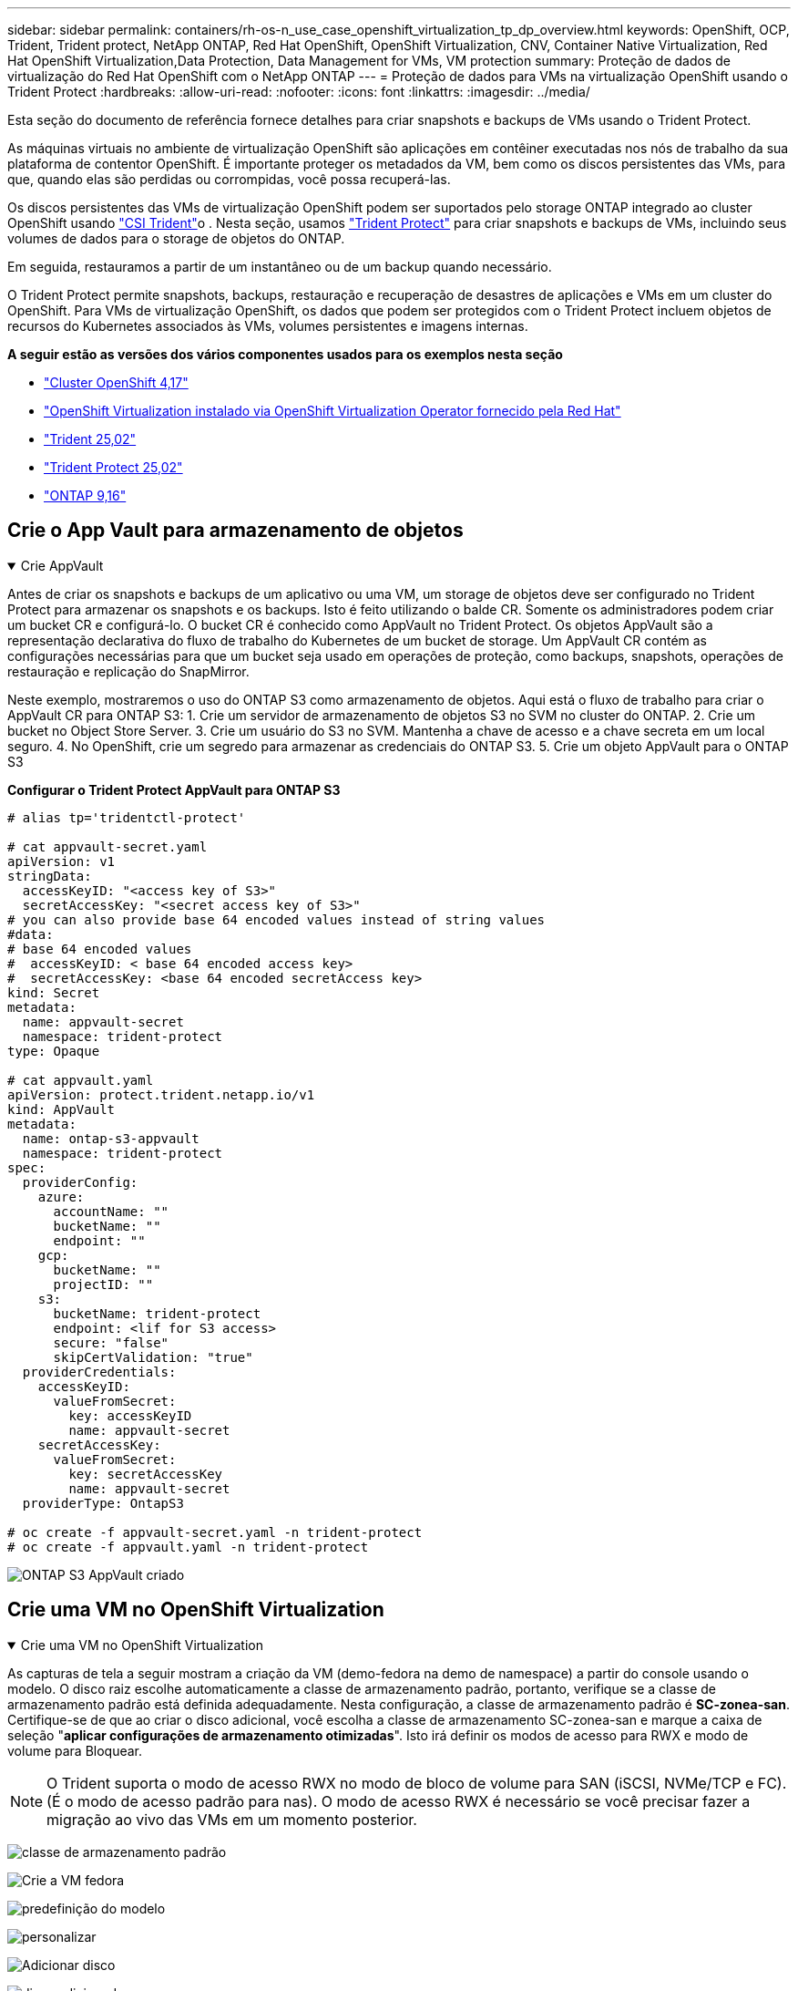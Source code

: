 ---
sidebar: sidebar 
permalink: containers/rh-os-n_use_case_openshift_virtualization_tp_dp_overview.html 
keywords: OpenShift, OCP, Trident, Trident protect, NetApp ONTAP, Red Hat OpenShift, OpenShift Virtualization, CNV, Container Native Virtualization, Red Hat OpenShift Virtualization,Data Protection, Data Management for VMs, VM protection 
summary: Proteção de dados de virtualização do Red Hat OpenShift com o NetApp ONTAP 
---
= Proteção de dados para VMs na virtualização OpenShift usando o Trident Protect
:hardbreaks:
:allow-uri-read: 
:nofooter: 
:icons: font
:linkattrs: 
:imagesdir: ../media/


[role="lead"]
Esta seção do documento de referência fornece detalhes para criar snapshots e backups de VMs usando o Trident Protect.

As máquinas virtuais no ambiente de virtualização OpenShift são aplicações em contêiner executadas nos nós de trabalho da sua plataforma de contentor OpenShift. É importante proteger os metadados da VM, bem como os discos persistentes das VMs, para que, quando elas são perdidas ou corrompidas, você possa recuperá-las.

Os discos persistentes das VMs de virtualização OpenShift podem ser suportados pelo storage ONTAP integrado ao cluster OpenShift usando link:https://docs.netapp.com/us-en/trident/["CSI Trident"]o . Nesta seção, usamos link:https://docs.netapp.com/us-en/trident/trident-protect/learn-about-trident-protect.html["Trident Protect"] para criar snapshots e backups de VMs, incluindo seus volumes de dados para o storage de objetos do ONTAP.

Em seguida, restauramos a partir de um instantâneo ou de um backup quando necessário.

O Trident Protect permite snapshots, backups, restauração e recuperação de desastres de aplicações e VMs em um cluster do OpenShift. Para VMs de virtualização OpenShift, os dados que podem ser protegidos com o Trident Protect incluem objetos de recursos do Kubernetes associados às VMs, volumes persistentes e imagens internas.

**A seguir estão as versões dos vários componentes usados para os exemplos nesta seção**

* link:https://docs.redhat.com/en/documentation/openshift_container_platform/4.17/html/installing_on_bare_metal/index["Cluster OpenShift 4,17"]
* link:https://docs.redhat.com/en/documentation/openshift_container_platform/4.17/html/virtualization/getting-started#tours-quick-starts_virt-getting-started["OpenShift Virtualization instalado via OpenShift Virtualization Operator fornecido pela Red Hat"]
* link:https://docs.netapp.com/us-en/trident/trident-get-started/kubernetes-deploy.html["Trident 25,02"]
* link:https://docs.netapp.com/us-en/trident/trident-protect/trident-protect-installation.html["Trident Protect 25,02"]
* link:https://docs.netapp.com/us-en/ontap/["ONTAP 9,16"]




== Crie o App Vault para armazenamento de objetos

.Crie AppVault
[%collapsible%open]
====
Antes de criar os snapshots e backups de um aplicativo ou uma VM, um storage de objetos deve ser configurado no Trident Protect para armazenar os snapshots e os backups. Isto é feito utilizando o balde CR. Somente os administradores podem criar um bucket CR e configurá-lo. O bucket CR é conhecido como AppVault no Trident Protect. Os objetos AppVault são a representação declarativa do fluxo de trabalho do Kubernetes de um bucket de storage. Um AppVault CR contém as configurações necessárias para que um bucket seja usado em operações de proteção, como backups, snapshots, operações de restauração e replicação do SnapMirror.

Neste exemplo, mostraremos o uso do ONTAP S3 como armazenamento de objetos. Aqui está o fluxo de trabalho para criar o AppVault CR para ONTAP S3: 1. Crie um servidor de armazenamento de objetos S3 no SVM no cluster do ONTAP. 2. Crie um bucket no Object Store Server. 3. Crie um usuário do S3 no SVM. Mantenha a chave de acesso e a chave secreta em um local seguro. 4. No OpenShift, crie um segredo para armazenar as credenciais do ONTAP S3. 5. Crie um objeto AppVault para o ONTAP S3

**Configurar o Trident Protect AppVault para ONTAP S3**

[source, yaml]
----
# alias tp='tridentctl-protect'

# cat appvault-secret.yaml
apiVersion: v1
stringData:
  accessKeyID: "<access key of S3>"
  secretAccessKey: "<secret access key of S3>"
# you can also provide base 64 encoded values instead of string values
#data:
# base 64 encoded values
#  accessKeyID: < base 64 encoded access key>
#  secretAccessKey: <base 64 encoded secretAccess key>
kind: Secret
metadata:
  name: appvault-secret
  namespace: trident-protect
type: Opaque

# cat appvault.yaml
apiVersion: protect.trident.netapp.io/v1
kind: AppVault
metadata:
  name: ontap-s3-appvault
  namespace: trident-protect
spec:
  providerConfig:
    azure:
      accountName: ""
      bucketName: ""
      endpoint: ""
    gcp:
      bucketName: ""
      projectID: ""
    s3:
      bucketName: trident-protect
      endpoint: <lif for S3 access>
      secure: "false"
      skipCertValidation: "true"
  providerCredentials:
    accessKeyID:
      valueFromSecret:
        key: accessKeyID
        name: appvault-secret
    secretAccessKey:
      valueFromSecret:
        key: secretAccessKey
        name: appvault-secret
  providerType: OntapS3

# oc create -f appvault-secret.yaml -n trident-protect
# oc create -f appvault.yaml -n trident-protect
----
image:rh-os-n_use_case_ocpv_tp_dp_8.png["ONTAP S3 AppVault criado"]

====


== Crie uma VM no OpenShift Virtualization

.Crie uma VM no OpenShift Virtualization
[%collapsible%open]
====
As capturas de tela a seguir mostram a criação da VM (demo-fedora na demo de namespace) a partir do console usando o modelo. O disco raiz escolhe automaticamente a classe de armazenamento padrão, portanto, verifique se a classe de armazenamento padrão está definida adequadamente. Nesta configuração, a classe de armazenamento padrão é **SC-zonea-san**. Certifique-se de que ao criar o disco adicional, você escolha a classe de armazenamento SC-zonea-san e marque a caixa de seleção "**aplicar configurações de armazenamento otimizadas**". Isto irá definir os modos de acesso para RWX e modo de volume para Bloquear.


NOTE: O Trident suporta o modo de acesso RWX no modo de bloco de volume para SAN (iSCSI, NVMe/TCP e FC). (É o modo de acesso padrão para nas). O modo de acesso RWX é necessário se você precisar fazer a migração ao vivo das VMs em um momento posterior.

image:rh-os-n_use_case_ocpv_tp_dp_1.png["classe de armazenamento padrão"]

image:rh-os-n_use_case_ocpv_tp_dp_2.png["Crie a VM fedora"]

image:rh-os-n_use_case_ocpv_tp_dp_3.png["predefinição do modelo"]

image:rh-os-n_use_case_ocpv_tp_dp_4.png["personalizar"]

image:rh-os-n_use_case_ocpv_tp_dp_5.png["Adicionar disco"]

image:rh-os-n_use_case_ocpv_tp_dp_6.png["disco adicionado"]

image:rh-os-n_use_case_ocpv_tp_dp_7.png["criação de vm, pods e pvc"]

====


== Crie uma aplicação

.Criar aplicação
[%collapsible%open]
====
**Crie um aplicativo Trident Protect para a VM**

No exemplo, o namespace de demonstração tem uma VM e todos os recursos do namespace são incluídos ao criar o aplicativo.

[source, yaml]
----
# alias tp='tridentctl-protect'
# tp create app demo-vm --namespaces demo -n demo --dry-run > app.yaml

# cat app.yaml
apiVersion: protect.trident.netapp.io/v1
kind: Application
metadata:
  creationTimestamp: null
  name: demo-vm
  namespace: demo
spec:
  includedNamespaces:
  - namespace: demo
# oc create -f app.yaml -n demo
----
image:rh-os-n_use_case_ocpv_tp_dp_9.png["Aplicação criada"]

====


== Proteja o aplicativo criando um backup

.Criar backups
[%collapsible%open]
====
**Crie um backup sob demanda**

Crie um backup para o aplicativo (demo-vm) criado anteriormente, que inclui todos os recursos no namespace de demonstração. Forneça o nome appvault onde os backups serão armazenados.

[source, yaml]
----
# tp create backup demo-vm-backup-on-demand --app demo-vm --appvault ontap-s3-appvault -n demo
Backup "demo-vm-backup-on-demand" created.
----
image:rh-os-n_use_case_ocpv_tp_dp_15.png["Backup sob demanda criado"]

**Criar backups em uma Agenda**

Crie uma programação para os backups especificando a granularidade e o número de backups a serem mantidos.

[source, yaml]
----
# tp create schedule backup-schedule1 --app demo-vm --appvault ontap-s3-appvault --granularity Hourly --minute 45 --backup-retention 1 -n demo --dry-run>backup-schedule-demo-vm.yaml
schedule.protect.trident.netapp.io/backup-schedule1 created

#cat backup-schedule-demo-vm.yaml
apiVersion: protect.trident.netapp.io/v1
kind: Schedule
metadata:
  creationTimestamp: null
  name: backup-schedule1
  namespace: demo
spec:
  appVaultRef: ontap-s3-appvault
  applicationRef: demo-vm
  backupRetention: "1"
  dayOfMonth: ""
  dayOfWeek: ""
  enabled: true
  granularity: Hourly
  hour: ""
  minute: "45"
  recurrenceRule: ""
  snapshotRetention: "0"
status: {}
# oc create -f backup-schedule-demo-vm.yaml -n demo
----
image:rh-os-n_use_case_ocpv_tp_dp_16.png["Agendamento de cópia de segurança criado"]

image:rh-os-n_use_case_ocpv_tp_dp_17.png["Backups criados sob demanda e no cronograma"]

====


== Restaurar a partir de cópia de segurança

.Restauração a partir de backups
[%collapsible%open]
====
**Restaurar a VM para o mesmo namespace**

No exemplo, o backup demo-vm-backup-on-demand contém o backup com o demo-app para a VM fedora.

Primeiro, exclua a VM e verifique se os objetos PVCs, pod e VM são excluídos do namespace "demo"

image:rh-os-n_use_case_ocpv_tp_dp_19.png["fedora-vm eliminado"]

Agora, crie um objeto de restauração de backup no local.

[source, yaml]
----
# tp create bir demo-fedora-restore --backup demo/demo-vm-backup-on-demand -n demo --dry-run>vm-demo-bir.yaml

# cat vm-demo-bir.yaml
apiVersion: protect.trident.netapp.io/v1
kind: BackupInplaceRestore
metadata:
  annotations:
    protect.trident.netapp.io/max-parallel-restore-jobs: "25"
  creationTimestamp: null
  name: demo-fedora-restore
  namespace: demo
spec:
  appArchivePath: demo-vm_cc8adc7a-0c28-460b-a32f-0a7b3d353e13/backups/demo-vm-backup-on-demand_f6af3513-9739-480e-88c7-4cca45808a80
  appVaultRef: ontap-s3-appvault
  resourceFilter: {}
status:
  postRestoreExecHooksRunResults: null
  state: ""

# oc create -f vm-demo-bir.yaml -n demo
backupinplacerestore.protect.trident.netapp.io/demo-fedora-restore created
----
image:rh-os-n_use_case_ocpv_tp_dp_20.png["bir criado"]

Verifique se a VM, os pods e os PVCs são restaurados

image:rh-os-n_use_case_ocpv_tp_dp_21.png["VM restaurada criada"]

**Restaurar a VM para um namespace diferente**

Primeiro, crie um novo namespace para o qual você deseja restaurar o aplicativo, neste exemplo demo2. Em seguida, crie um objeto de restauração de backup

[source, yaml]
----
# tp create br demo2-fedora-restore --backup demo/hourly-4c094-20250312154500 --namespace-mapping demo:demo2 -n demo2 --dry-run>vm-demo2-br.yaml

# cat vm-demo2-br.yaml
apiVersion: protect.trident.netapp.io/v1
kind: BackupRestore
metadata:
  annotations:
    protect.trident.netapp.io/max-parallel-restore-jobs: "25"
  creationTimestamp: null
  name: demo2-fedora-restore
  namespace: demo2
spec:
  appArchivePath: demo-vm_cc8adc7a-0c28-460b-a32f-0a7b3d353e13/backups/hourly-4c094-20250312154500_aaa14543-a3fa-41f1-a04c-44b1664d0f81
  appVaultRef: ontap-s3-appvault
  namespaceMapping:
  - destination: demo2
    source: demo
  resourceFilter: {}
status:
  conditions: null
  postRestoreExecHooksRunResults: null
  state: ""
# oc create -f vm-demo2-br.yaml -n demo2
----
image:rh-os-n_use_case_ocpv_tp_dp_22.png["br criado"]

Verifique se a VM, os pods e os pvcs são criados no novo namespace demo2.

image:rh-os-n_use_case_ocpv_tp_dp_23.png["VM no novo namespace"]

====


== Proteja o aplicativo usando Snapshots

.Criar instantâneos
[%collapsible%open]
====
**Criar um instantâneo sob demanda** Crie um instantâneo para o aplicativo e especifique o appvault onde ele precisa ser armazenado.

[source, yaml]
----
# tp create snapshot demo-vm-snapshot-ondemand --app demo-vm --appvault ontap-s3-appvault -n demo --dry-run
# cat demo-vm-snapshot-on-demand.yaml
apiVersion: protect.trident.netapp.io/v1
kind: Snapshot
metadata:
  creationTimestamp: null
  name: demo-vm-snapshot-ondemand
  namespace: demo
spec:
  appVaultRef: ontap-s3-appvault
  applicationRef: demo-vm
  completionTimeout: 0s
  volumeSnapshotsCreatedTimeout: 0s
  volumeSnapshotsReadyToUseTimeout: 0s
status:
  conditions: null
  postSnapshotExecHooksRunResults: null
  preSnapshotExecHooksRunResults: null
  state: ""

# oc create -f demo-vm-snapshot-on-demand.yaml
snapshot.protect.trident.netapp.io/demo-vm-snapshot-ondemand created

----
image:rh-os-n_use_case_ocpv_tp_dp_23.png["instantâneo do ondemand"]

**Criar uma programação para instantâneos** criar agendamento para os instantâneos. Especifique a granularidade e o número de instantâneos a serem retidos.

[source, yaml]
----
# tp create Schedule snapshot-schedule1 --app demo-vm --appvault ontap-s3-appvault --granularity Hourly --minute 50 --snapshot-retention 1 -n demo --dry-run>snapshot-schedule-demo-vm.yaml

# cat snapshot-schedule-demo-vm.yaml
apiVersion: protect.trident.netapp.io/v1
kind: Schedule
metadata:
  creationTimestamp: null
  name: snapshot-schedule1
  namespace: demo
spec:
  appVaultRef: ontap-s3-appvault
  applicationRef: demo-vm
  backupRetention: "0"
  dayOfMonth: ""
  dayOfWeek: ""
  enabled: true
  granularity: Hourly
  hour: ""
  minute: "50"
  recurrenceRule: ""
  snapshotRetention: "1"
status: {}

# oc create -f snapshot-schedule-demo-vm.yaml
schedule.protect.trident.netapp.io/snapshot-schedule1 created
----
image:rh-os-n_use_case_ocpv_tp_dp_25.png["agendamento para instantâneos"]

image:rh-os-n_use_case_ocpv_tp_dp_26.png["snapshot programado"]

====


== Restaurar a partir do Snapshot

.Restaurar a partir do Snapshot
[%collapsible%open]
====
**Restaurar a VM do instantâneo para o mesmo namespace** Eliminar a VM demo-fedora a partir do namespace demo2.

image:rh-os-n_use_case_ocpv_tp_dp_30.png["eliminação da vm"]

Crie um objeto snapshot-in-place-restore a partir do snapshot da VM.

[source, yaml]
----
# tp create sir demo-fedora-restore-from-snapshot --snapshot demo/demo-vm-snapshot-ondemand -n demo --dry-run>vm-demo-sir.yaml

# cat vm-demo-sir.yaml
apiVersion: protect.trident.netapp.io/v1
kind: SnapshotInplaceRestore
metadata:
  creationTimestamp: null
  name: demo-fedora-restore-from-snapshot
  namespace: demo
spec:
  appArchivePath: demo-vm_cc8adc7a-0c28-460b-a32f-0a7b3d353e13/snapshots/20250318132959_demo-vm-snapshot-ondemand_e3025972-30c0-4940-828a-47c276d7b034
  appVaultRef: ontap-s3-appvault
  resourceFilter: {}
status:
  conditions: null
  postRestoreExecHooksRunResults: null
  state: ""

# oc create -f vm-demo-sir.yaml
snapshotinplacerestore.protect.trident.netapp.io/demo-fedora-restore-from-snapshot created
----
image:rh-os-n_use_case_ocpv_tp_dp_27.png["senhor"]

Verifique se a VM e seus PVCs são criados no namespace de demonstração.

image:rh-os-n_use_case_ocpv_tp_dp_31.png["vm restaurada no mesmo namespace"]

**Restaurar a VM do instantâneo para um namespace diferente**

Exclua a VM no namespace demo2 anteriormente restaurado do backup.

image:rh-os-n_use_case_ocpv_tp_dp_28.png["Excluir VM, PVCs"]

Crie o objeto de restauração de snapshot a partir do snapshot e forneça o mapeamento de namespace.

[source, yaml]
----
# tp create sr demo2-fedora-restore-from-snapshot --snapshot demo/demo-vm-snapshot-ondemand --namespace-mapping demo:demo2 -n demo2 --dry-run>vm-demo2-sr.yaml

# cat vm-demo2-sr.yaml
apiVersion: protect.trident.netapp.io/v1
kind: SnapshotRestore
metadata:
  creationTimestamp: null
  name: demo2-fedora-restore-from-snapshot
  namespace: demo2
spec:
  appArchivePath: demo-vm_cc8adc7a-0c28-460b-a32f-0a7b3d353e13/snapshots/20250318132959_demo-vm-snapshot-ondemand_e3025972-30c0-4940-828a-47c276d7b034
  appVaultRef: ontap-s3-appvault
  namespaceMapping:
  - destination: demo2
    source: demo
  resourceFilter: {}
status:
  postRestoreExecHooksRunResults: null
  state: ""

# oc create -f vm-demo2-sr.yaml
snapshotrestore.protect.trident.netapp.io/demo2-fedora-restore-from-snapshot created
----
image:rh-os-n_use_case_ocpv_tp_dp_29.png["SR criado"]

Verifique se a VM e seus PVCs são restaurados no novo namespace demo2.

image:rh-os-n_use_case_ocpv_tp_dp_32.png["VM restaurada no novo namespace"]

====


== Restaure uma VM específica

.Seleção de VMs específicas em um namespace para criar snapshots/backups e restauração
[%collapsible%open]
====
No exemplo anterior, tínhamos uma única VM dentro de um namespace. Ao incluir todo o namespace no backup, todos os recursos associados a essa VM foram capturados. No exemplo a seguir, adicionamos outra VM ao mesmo namespace e criamos um aplicativo apenas para essa nova VM usando um seletor de rótulo.

**Crie uma nova VM (vm demo-centos) no namespace demo**

image:rh-os-n_use_case_ocpv_tp_dp_10.png["VM demo-centos no namespace demo"]

***Marque a vm demo-centos e seus recursos associados***

image:rh-os-n_use_case_ocpv_tp_dp_11.png["label demo-centos vm, pvc"]

***Verifique se a vm demo-centos e pvcs têm os rótulos***

image:rh-os-n_use_case_ocpv_tp_dp_12.png["rótulos vm demo-centos"]

image:rh-os-n_use_case_ocpv_tp_dp_13.png["demo-centos pvc tem rótulos"]

**Crie um aplicativo para apenas uma VM específica (demo-centos) usando o seletor de rótulo**

[source, yaml]
----
# tp create app demo-centos-app --namespaces 'demo(category=protect-demo-centos)' -n demo --dry-run>demo-centos-app.yaml

# cat demo-centos-app.yaml

apiVersion: protect.trident.netapp.io/v1
kind: Application
metadata:
  creationTimestamp: null
  name: demo-centos-app
  namespace: demo
spec:
  includedNamespaces:
  - labelSelector:
      matchLabels:
        category: protect-demo-centos
    namespace: demo
status:
  conditions: null

# oc create -f demo-centos-app.yaml -n demo
application.protect.trident.netapp.io/demo-centos-app created
----
image:rh-os-n_use_case_ocpv_tp_dp_14.png["demo-centos pvc tem rótulos"]

O método de criação de backups e snapshots sob demanda e em uma programação é o mesmo que mostrado anteriormente. Como o aplicativo Trident-Protect que está sendo usado para criar snapshots ou backups contém apenas a VM específica do namespace, restaurá-la somente restaura uma VM específica. Um exemplo de operação de backup/restauração é mostrado como um exemplo abaixo.

**Crie um backup de uma VM específica em um namespace usando seu aplicativo correspondente**

Nas etapas anteriores, um aplicativo foi criado usando seletores de rótulos para incluir apenas a vm centos no namespace de demonstração. Crie um backup (backup sob demanda, neste exemplo) para este aplicativo.

[source, yaml]
----
# tp create backup demo-centos-backup-on-demand --app demo-centos-app --appvault ontap-s3-appvault -n demo
Backup "demo-centos-backup-on-demand" created.
----
image:rh-os-n_use_case_ocpv_tp_dp_18.png["Backup de VM específica criado"]

**Restaurar uma VM específica para o mesmo namespace** o backup de uma VM específica (centos) foi criado usando o aplicativo correspondente. Se um backup-in-place-restore ou um backup-restore for criado a partir disso, somente essa VM específica será restaurada. Exclua a VM CentOS.

image:rh-os-n_use_case_ocpv_tp_dp_33.png["CentOS VM presente"]

image:rh-os-n_use_case_ocpv_tp_dp_34.png["CentOS VM excluído"]

Crie uma restauração no local de backup a partir do demo-centos-backup sob demanda e verifique se a VM centos foi recriada.

[source, yaml]
----
#tp create bir demo-centos-restore --backup demo/demo-centos-backup-on-demand -n demo
BackupInplaceRestore "demo-centos-restore" created.
----
image:rh-os-n_use_case_ocpv_tp_dp_35.png["crie o centos vm bir"]

image:rh-os-n_use_case_ocpv_tp_dp_36.png["centos vm criada"]

**Restaurar uma VM específica para um namespace diferente** Crie uma restauração de backup para um namespace diferente (demo3) do demo-centos-backup sob demanda e verifique se a VM centos foi recriada.

[source, yaml]
----
# tp create br demo2-centos-restore --backup demo/demo-centos-backup-on-demand --namespace-mapping demo:demo3 -n demo3
BackupRestore "demo2-centos-restore" created.
----
image:rh-os-n_use_case_ocpv_tp_dp_37.png["crie o centos vm bir"]

image:rh-os-n_use_case_ocpv_tp_dp_38.png["centos vm criada"]

====


== Demonstração de vídeo

O vídeo a seguir mostra uma demonstração da proteção de uma VM usando snapshots

.Proteção de uma VM
video::4670e188-3d67-4207-84c5-b2d500f934a0[panopto,width=360]